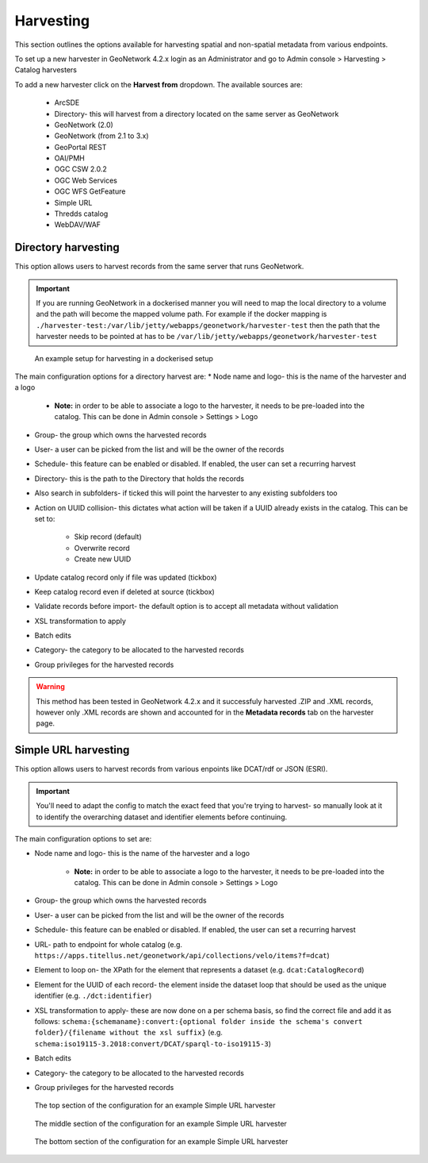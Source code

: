 Harvesting
==========

This section outlines the options available for harvesting spatial and non-spatial metadata from various endpoints.

To set up a new harvester in GeoNetwork 4.2.x login as an Administrator and go to Admin console > Harvesting > Catalog harvesters

To add a new harvester click on the **Harvest from** dropdown. The available sources are:

    * ArcSDE
    * Directory- this will harvest from a directory located on the same server as GeoNetwork
    * GeoNetwork (2.0)
    * GeoNetwork (from 2.1 to 3.x)
    * GeoPortal REST
    * OAI/PMH
    * OGC CSW 2.0.2
    * OGC Web Services
    * OGC WFS GetFeature
    * Simple URL
    * Thredds catalog
    * WebDAV/WAF

|Harvester dropdown|

Directory harvesting
--------------------

This option allows users to harvest records from the same server that runs GeoNetwork. 

.. important::
    If you are running GeoNetwork in a dockerised manner you will need to map the local directory to a volume and the path will become the mapped volume path.
    For example if the docker mapping is ``./harvester-test:/var/lib/jetty/webapps/geonetwork/harvester-test`` then the path that the harvester needs to be pointed at has to be ``/var/lib/jetty/webapps/geonetwork/harvester-test`` 

.. figure:: media/directoryharvesting.png
    :alt: GeoNetwork showing an example configuration for Directory harvesting

    An example setup for harvesting in a dockerised setup


The main configuration options for a directory harvest are:
* Node name and logo- this is the name of the harvester and a logo

    * **Note:** in order to be able to associate a logo to the harvester, it needs to be pre-loaded into the catalog. This can be done in Admin console > Settings > Logo
    
* Group- the group which owns the harvested records
* User- a user can be picked from the list and will be the owner of the records
* Schedule- this feature can be enabled or disabled. If enabled, the user can set a recurring harvest
* Directory- this is the path to the Directory that holds the records
* Also search in subfolders- if ticked this will point the harvester to any existing subfolders too
* Action on UUID collision- this dictates what action will be taken if a UUID already exists in the catalog. This can be set to:

    * Skip record (default)
    * Overwrite record
    * Create new UUID

* Update catalog record only if file was updated (tickbox)
* Keep catalog record even if deleted at source (tickbox)
* Validate records before import- the default option is to accept all metadata without validation
* XSL transformation to apply
* Batch edits
* Category- the category to be allocated to the harvested records
* Group privileges for the harvested records

.. warning::
    This method has been tested in GeoNetwork 4.2.x and it successfuly harvested .ZIP and .XML records, however only .XML records are shown and accounted for in the **Metadata records** tab on the harvester page.

|Harvester records discrepancy|

Simple URL harvesting
---------------------

This option allows users to harvest records from various enpoints like DCAT/rdf or JSON (ESRI).

.. important::
    You'll need to adapt the config to match the exact feed that you're trying to harvest- so manually look at it to identify the overarching dataset and identifier elements before continuing.


The main configuration options to set are:

* Node name and logo- this is the name of the harvester and a logo

    * **Note:** in order to be able to associate a logo to the harvester, it needs to be pre-loaded into the catalog. This can be done in Admin console > Settings > Logo

* Group- the group which owns the harvested records
* User- a user can be picked from the list and will be the owner of the records
* Schedule- this feature can be enabled or disabled. If enabled, the user can set a recurring harvest
* URL- path to endpoint for whole catalog (e.g. ``https://apps.titellus.net/geonetwork/api/collections/velo/items?f=dcat``)
* Element to loop on- the XPath for the element that represents a dataset (e.g. ``dcat:CatalogRecord``)
* Element for the UUID of each record- the element inside the dataset loop that should be used as the unique identifier (e.g. ``./dct:identifier``)
* XSL transformation to apply- these are now done on a per schema basis, so find the correct file and add it as follows: ``schema:{schemaname}:convert:{optional folder inside the schema's convert folder}/{filename without the xsl suffix}`` (e.g. ``schema:iso19115-3.2018:convert/DCAT/sparql-to-iso19115-3``)
* Batch edits
* Category- the category to be allocated to the harvested records
* Group privileges for the harvested records

..  figure:: media/simpleurltop.png
    :alt: GeoNetwork showing the top section of the configuration for an example Simple URL harvester

    The top section of the configuration for an example Simple URL harvester

..  figure:: media/simpleurlmiddle.png
    :alt: GeoNetwork showing the middle section of the configuration for an example Simple URL harvester

    The middle section of the configuration for an example Simple URL harvester

..  figure:: media/simpleurlbottom.png
    :alt: GeoNetwork showing the bottom section of the configuration for an example Simple URL harvester

    The bottom section of the configuration for an example Simple URL harvester


.. |Harvester dropdown| image:: media/harvesterdropdown.png
    :alt: Dropdown menu showing the available harvesting options in GeoNetwork 4.x
.. |Harvester records discrepancy| image:: media/recordsdiscrepancy.png
    :alt: GeoNetwork showing a discrepancy between the actual number of records harvested and the Metadata records tab